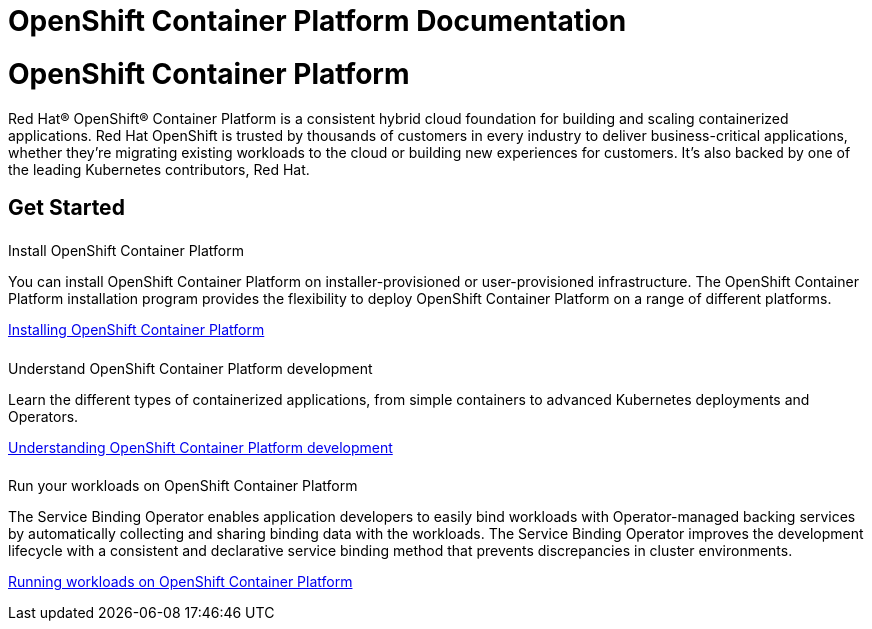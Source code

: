 = OpenShift Container Platform Documentation
:page-meta-zd-site-verification: odvin2siwmodz30xrtxq
:page-layout: landing-page-top-level-sdk
:page-role: tiles
:!sectids:
:collapsible:

= OpenShift Container Platform

Red Hat® OpenShift® Container Platform is a consistent hybrid cloud foundation for building and scaling containerized applications. Red Hat OpenShift is trusted by thousands of customers in every industry to deliver business-critical applications, whether they’re migrating existing workloads to the cloud or building new experiences for customers. It’s also backed by one of the leading Kubernetes contributors, Red Hat.

== Get Started
++++
<div class="card-row three-column-row">
++++

[.column]
====== {empty}
.Install OpenShift Container Platform

[.content]
You can install OpenShift Container Platform on installer-provisioned or user-provisioned infrastructure. The OpenShift Container Platform installation program provides the flexibility to deploy OpenShift Container Platform on a range of different platforms.

xref:cloud::index.adoc[Installing OpenShift Container Platform]

[.column]
====== {empty}
.Understand OpenShift Container Platform development

[.content]
Learn the different types of containerized applications, from simple containers to advanced Kubernetes deployments and Operators.

xref:server.adoc[Understanding OpenShift Container Platform development]

[.column]
====== {empty}
.Run your workloads on OpenShift Container Platform

[.content]
The Service Binding Operator enables application developers to easily bind workloads with Operator-managed backing services by automatically collecting and sharing binding data with the workloads. The Service Binding Operator improves the development lifecycle with a consistent and declarative service binding method that prevents discrepancies in cluster environments.

xref:redhat::introduction.adoc[Running workloads on OpenShift Container Platform]

++++
</div>
++++
